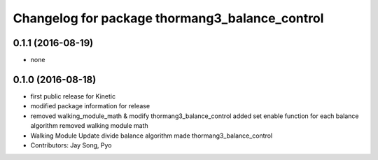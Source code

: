 ^^^^^^^^^^^^^^^^^^^^^^^^^^^^^^^^^^^^^^^^^^^^^^^
Changelog for package thormang3_balance_control
^^^^^^^^^^^^^^^^^^^^^^^^^^^^^^^^^^^^^^^^^^^^^^^

0.1.1 (2016-08-19)
-----------
* none

0.1.0 (2016-08-18)
-----------
* first public release for Kinetic
* modified package information for release
* removed walking_module_math & modify thormang3_balance_control
  added set enable function for each balance algorithm
  removed walking module math
* Walking Module Update
  divide balance algorithm
  made thormang3_balance_control
* Contributors: Jay Song, Pyo
